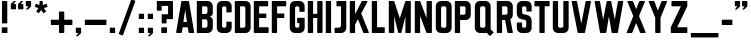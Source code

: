 SplineFontDB: 3.2
FontName: Punk-Font-01
FullName: Punk Font 01
FamilyName: Punk Font 01
Weight: Regular
Copyright: Copyright (c) 2019, Marco
UComments: "2019-4-6: Created with FontForge (http://fontforge.org)"
Version: 001.000
ItalicAngle: 0
UnderlinePosition: -100
UnderlineWidth: 50
Ascent: 800
Descent: 200
InvalidEm: 0
LayerCount: 2
Layer: 0 0 "Sfondo" 1
Layer: 1 0 "Fore" 0
XUID: [1021 943 -2105619685 18527]
StyleMap: 0x0000
FSType: 0
OS2Version: 0
OS2_WeightWidthSlopeOnly: 0
OS2_UseTypoMetrics: 1
CreationTime: 1554578946
ModificationTime: 1700399959
OS2TypoAscent: 0
OS2TypoAOffset: 1
OS2TypoDescent: 0
OS2TypoDOffset: 1
OS2TypoLinegap: 90
OS2WinAscent: 0
OS2WinAOffset: 1
OS2WinDescent: 0
OS2WinDOffset: 1
HheadAscent: 0
HheadAOffset: 1
HheadDescent: 0
HheadDOffset: 1
OS2Vendor: 'PfEd'
Lookup: 3 0 0 "'aalt' Accedi a tutte le alternative in Latino lookup 0" { "'aalt' Accedi a tutte le alternative in Latino lookup 0-1"  } ['aalt' ('latn' <'dflt' > ) ]
Lookup: 258 0 0 "'kern' Crenatura orizzontale in Latino lookup 0" { "'kern' Crenatura orizzontale in Latino lookup 0-1" [150,15,2] } ['kern' ('DFLT' <'dflt' > 'latn' <'dflt' > ) ]
MarkAttachClasses: 1
DEI: 91125
LangName: 1033
Encoding: ISO8859-1
UnicodeInterp: none
NameList: AGL For New Fonts
DisplaySize: -48
AntiAlias: 1
FitToEm: 0
WinInfo: 51 17 13
BeginPrivate: 0
EndPrivate
TeXData: 1 0 0 1048576 524288 349525 0 1048576 349525 783286 444596 497025 792723 393216 433062 380633 303038 157286 324010 404750 52429 2506097 1059062 262144
BeginChars: 268 53

StartChar: A
Encoding: 65 65 0
Width: 508
VWidth: 0
Flags: W
HStem: 0 21G<36.6846 162.433 350.99 471.414> 135.47 132.721<210.205 297.905> 780 20G<167.558 340.666>
LayerCount: 2
Fore
SplineSet
479.995117188 13.7998046875 m 2
 480.063476562 13.3251953125 480.120117188 12.5498046875 480.120117188 12.0703125 c 0
 480.120117188 5.4326171875 474.732421875 0.025390625 468.094726562 0 c 2
 353.825195312 0 l 2
 348.154296875 0.0244140625 342.83203125 4.5888671875 341.9453125 10.1904296875 c 2
 317.745117188 135.469726562 l 1
 190.485351562 135.469726562 l 1
 171.485351562 10.1904296875 l 2
 170.59765625 4.5849609375 165.270507812 0.01953125 159.594726562 0 c 2
 39.9951171875 0 l 2
 33.3740234375 0.041015625 28 5.4482421875 28 12.0693359375 c 0
 28 12.5498046875 28.056640625 13.3251953125 28.125 13.7998046875 c 2
 158.504882812 789.809570312 l 2
 159.392578125 795.415039062 164.719726562 799.98046875 170.395507812 800 c 2
 337.825195312 800 l 2
 343.505859375 799.98046875 348.836914062 795.411132812 349.725585938 789.799804688 c 2
 479.995117188 13.7998046875 l 2
210.205078125 268.190429688 m 1
 297.905273438 268.190429688 l 1
 254.0546875 579.6796875 l 1
 210.205078125 268.190429688 l 1
EndSplineSet
Validated: 1
AlternateSubs2: "'aalt' Accedi a tutte le alternative in Latino lookup 0-1" A_bis
EndChar

StartChar: B
Encoding: 66 66 1
Width: 489
VWidth: 0
Flags: W
HStem: 0 132.68<177.69 305.524> 333.685 132.7<177.69 305.391> 667.32 132.68<177.68 305.534>
VStem: 45 132.69<132.68 333.68 466.39 667.32> 311.95 132.68<139.105 327.19 472.825 660.914>
LayerCount: 2
Back
SplineSet
444.629882812 488.469726562 m 2
 444.61328125 439.662109375 404.98828125 400.049804688 356.1796875 400.049804688 c 0
 356.161132812 400.049804688 356.12890625 400.049804688 356.110351562 400.049804688 c 1
 404.961914062 400.0390625 444.619140625 360.381835938 444.629882812 311.530273438 c 2
 444.629882812 126.950195312 l 2
 444.602539062 56.8740234375 387.706054688 0 317.629882812 0 c 0
 317.616210938 0 317.59375 0 317.580078125 0 c 2
 57 0 l 2
 57 0 l 0
 50.3759765625 0 45 5.3759765625 45 12 c 0
 45 12.02734375 45 12.072265625 45 12.099609375 c 2
 45 788 l 2
 45 794.624023438 50.3759765625 800 57 800 c 2
 317.580078125 800 l 2
 317.59375 800 317.616210938 800 317.629882812 800 c 0
 387.706054688 800 444.602539062 743.125976562 444.629882812 673.049804688 c 2
 444.629882812 488.469726562 l 2
177.6796875 667.3203125 m 1
 177.6796875 466.389648438 l 1
 267.6796875 466.389648438 l 2
 267.815429688 466.387695312 268.03515625 466.384765625 268.169921875 466.384765625 c 0
 268.797851562 466.384765625 269.814453125 466.431640625 270.440429688 466.490234375 c 0
 293.3359375 467.92578125 311.927734375 487.708984375 311.940429688 510.650390625 c 2
 311.940429688 623.049804688 l 2
 311.940429688 623.061523438 311.940429688 623.079101562 311.940429688 623.08984375 c 0
 311.940429688 647.504882812 292.125 667.3203125 267.709960938 667.3203125 c 0
 267.702148438 667.3203125 267.688476562 667.3203125 267.6796875 667.3203125 c 2
 177.6796875 667.3203125 l 1
311.950195312 176.940429688 m 2
 311.950195312 289.419921875 l 2
 311.950195312 289.431640625 311.950195312 289.451171875 311.950195312 289.462890625 c 0
 311.950195312 312.413085938 293.358398438 332.177734375 270.450195312 333.580078125 c 0
 269.825195312 333.637695312 268.807617188 333.684570312 268.180664062 333.684570312 c 0
 268.044921875 333.684570312 267.825195312 333.682617188 267.690429688 333.6796875 c 2
 177.690429688 333.6796875 l 1
 177.690429688 132.6796875 l 1
 267.690429688 132.6796875 l 2
 292.099609375 132.702148438 311.927734375 152.530273438 311.950195312 176.940429688 c 2
EndSplineSet
Fore
SplineSet
444.629882812 488.469726562 m 2
 444.61328125 439.662109375 404.98828125 400.049804688 356.1796875 400.049804688 c 0
 356.161132812 400.049804688 356.12890625 400.049804688 356.110351562 400.049804688 c 1
 404.961914062 400.0390625 444.619140625 360.381835938 444.629882812 311.530273438 c 2
 444.629882812 126.950195312 l 2
 444.602539062 56.8740234375 387.706054688 0 317.629882812 0 c 0
 317.616210938 0 317.59375 0 317.580078125 0 c 2
 57 0 l 2
 50.3759765625 0 45 5.3759765625 45 12 c 0
 45 12.02734375 45 12.072265625 45 12.099609375 c 2
 45 788 l 2
 45 794.624023438 50.3759765625 800 57 800 c 2
 317.580078125 800 l 2
 317.59375 800 317.616210938 800 317.629882812 800 c 0
 387.706054688 800 444.602539062 743.125976562 444.629882812 673.049804688 c 2
 444.629882812 488.469726562 l 2
177.6796875 667.3203125 m 1
 177.6796875 466.389648438 l 1
 267.6796875 466.389648438 l 2
 267.815429688 466.387695312 268.03515625 466.384765625 268.169921875 466.384765625 c 0
 268.797851562 466.384765625 269.814453125 466.431640625 270.440429688 466.490234375 c 0
 293.3359375 467.92578125 311.927734375 487.708984375 311.940429688 510.650390625 c 2
 311.940429688 623.049804688 l 2
 311.940429688 623.061523438 311.940429688 623.079101562 311.940429688 623.08984375 c 0
 311.940429688 647.504882812 292.125 667.3203125 267.709960938 667.3203125 c 0
 267.702148438 667.3203125 267.688476562 667.3203125 267.6796875 667.3203125 c 2
 177.6796875 667.3203125 l 1
311.950195312 176.940429688 m 2
 311.950195312 289.419921875 l 2
 311.950195312 289.431640625 311.950195312 289.451171875 311.950195312 289.462890625 c 0
 311.950195312 312.413085938 293.358398438 332.177734375 270.450195312 333.580078125 c 0
 269.825195312 333.637695312 268.807617188 333.684570312 268.180664062 333.684570312 c 0
 268.044921875 333.684570312 267.825195312 333.682617188 267.690429688 333.6796875 c 2
 177.690429688 333.6796875 l 1
 177.690429688 132.6796875 l 1
 267.690429688 132.6796875 l 2
 292.099609375 132.702148438 311.927734375 152.530273438 311.950195312 176.940429688 c 2
EndSplineSet
Validated: 1
EndChar

StartChar: C
Encoding: 67 67 2
Width: 462
VWidth: 0
Flags: W
HStem: 0.0595703 132.721<184.065 278.025> 667.34 132.66<184.065 278.055>
VStem: 45 132.66<139.185 660.935> 284.43 132.63<139.185 284.71 515.4 660.935>
LayerCount: 2
Fore
SplineSet
417.08984375 673 m 0
 417.08984375 527.400390625 l 2
 417.08984375 520.776367188 411.713867188 515.400390625 405.08984375 515.400390625 c 2
 296.459960938 515.400390625 l 2
 289.8359375 515.400390625 284.459960938 520.776367188 284.459960938 527.400390625 c 2
 284.459960938 623.120117188 l 2
 284.459960938 647.529296875 264.649414062 667.33984375 240.240234375 667.33984375 c 2
 221.879882812 667.33984375 l 2
 197.470703125 667.33984375 177.66015625 647.529296875 177.66015625 623.120117188 c 2
 177.66015625 177 l 2
 177.66015625 152.590820312 197.470703125 132.780273438 221.879882812 132.780273438 c 2
 240.200195312 132.780273438 l 2
 240.203125 132.780273438 240.20703125 132.780273438 240.209960938 132.780273438 c 0
 264.619140625 132.780273438 284.4296875 152.590820312 284.4296875 177 c 0
 284.4296875 272.709960938 l 2
 284.4296875 279.333984375 289.805664062 284.709960938 296.4296875 284.709960938 c 2
 405.059570312 284.709960938 l 2
 411.68359375 284.709960938 417.059570312 279.333984375 417.059570312 272.709960938 c 2
 417.059570312 127.059570312 l 2
 417.059570312 56.9560546875 360.1640625 0.0595703125 290.059570312 0.0595703125 c 2
 177.66015625 0.0595703125 l 1
 177.66015625 -0.0400390625 l 1
 172 -0.0400390625 l 2
 101.895507812 -0.0400390625 45 56.8564453125 45 126.959960938 c 0
 45 126.970703125 45 126.989257812 45 127 c 2
 45 673 l 2
 45 743.103515625 101.896484375 800 172 800 c 2
 290.139648438 800 l 2
 360.216796875 799.97265625 417.08984375 743.076171875 417.08984375 673 c 0
EndSplineSet
Validated: 1
EndChar

StartChar: D
Encoding: 68 68 3
Width: 486
VWidth: 0
Flags: W
HStem: 0 132.66<177.61 302.425> 667.34 132.66<177.61 302.425>
VStem: 45 132.61<132.66 667.34> 308.83 132.71<139.065 660.935>
LayerCount: 2
Fore
SplineSet
45 788 m 2
 45 794.624023438 50.3759765625 800 57 800 c 2
 314.540039062 800 l 2
 384.643554688 800 441.540039062 743.103515625 441.540039062 673 c 2
 441.540039062 127 l 2
 441.540039062 56.896484375 384.643554688 0 314.540039062 0 c 2
 57 0 l 2
 50.3759765625 0 45 5.3759765625 45 12 c 2
 45 788 l 2
264.610351562 132.66015625 m 2
 289.01953125 132.66015625 308.830078125 152.470703125 308.830078125 176.879882812 c 2
 308.830078125 623.120117188 l 2
 308.830078125 647.529296875 289.01953125 667.33984375 264.610351562 667.33984375 c 0
 177.610351562 667.33984375 l 1
 177.610351562 132.66015625 l 1
 264.610351562 132.66015625 l 2
EndSplineSet
Validated: 1
EndChar

StartChar: E
Encoding: 69 69 4
Width: 460
VWidth: 0
Flags: W
HStem: 0 144.26<177.5 415.87> 373.96 111.26<177.5 358.5> 667 133<177.5 405.3>
VStem: 45 132.5<144.26 373.96 485.22 667>
LayerCount: 2
Fore
SplineSet
177.5 667 m 1
 177.5 485.219726562 l 1
 346.5 485.219726562 l 2
 353.124023438 485.219726562 358.5 479.84375 358.5 473.219726562 c 2
 358.5 385.959960938 l 2
 358.5 379.3359375 353.124023438 373.959960938 346.5 373.959960938 c 2
 177.5 373.959960938 l 1
 177.5 144.259765625 l 1
 403.870117188 144.259765625 l 2
 410.494140625 144.259765625 415.870117188 138.883789062 415.870117188 132.259765625 c 2
 415.870117188 12 l 2
 415.870117188 5.3759765625 410.494140625 0 403.870117188 0 c 0
 403.853515625 0 403.826171875 0 403.809570312 0 c 2
 57 1.08984375 l 2
 50.3759765625 1.08984375 45 6.4658203125 45 13.08984375 c 2
 45 788 l 2
 45 794.624023438 50.3759765625 800 57 800 c 0
 57.013671875 800 57.0361328125 800 57.0498046875 800 c 2
 393.299804688 799 l 2
 399.923828125 799 405.299804688 793.624023438 405.299804688 787 c 2
 405.299804688 679 l 2
 405.299804688 672.375976562 399.923828125 667 393.299804688 667 c 2
 177.5 667 l 1
EndSplineSet
Validated: 1
EndChar

StartChar: F
Encoding: 70 70 5
Width: 450
VWidth: 0
Flags: W
HStem: -0.000976562 21G<165.512 168.842> 372.54 113.94<177.52 358.52> 667 133<177.52 405.32>
VStem: 45 132.53<0.94252 372.54 486.48 667>
LayerCount: 2
Fore
SplineSet
177.51953125 372.540039062 m 1
 177.530273438 12 l 2
 177.530273438 11.9990234375 l 0
 177.530273438 5.375 172.154296875 -0.0009765625 165.530273438 -0.0009765625 c 0
 165.494140625 -0.0009765625 165.435546875 0 165.400390625 0 c 2
 57 1 l 2
 50.3759765625 1 45 6.3759765625 45 13 c 2
 45 788 l 2
 45 794.624023438 50.3759765625 800 57 800 c 0
 57.0166015625 800 57.04296875 800 57.0595703125 800 c 2
 393.3203125 799 l 2
 399.944335938 799 405.3203125 793.624023438 405.3203125 787 c 2
 405.3203125 679 l 2
 405.3203125 672.375976562 399.944335938 667 393.3203125 667 c 2
 177.51953125 667 l 1
 177.51953125 486.48046875 l 1
 346.51953125 486.48046875 l 2
 353.143554688 486.48046875 358.51953125 481.103515625 358.51953125 474.48046875 c 2
 358.51953125 384.540039062 l 2
 358.51953125 377.916015625 353.143554688 372.540039062 346.51953125 372.540039062 c 2
 177.51953125 372.540039062 l 1
EndSplineSet
Validated: 1
EndChar

StartChar: G
Encoding: 71 71 6
Width: 462
VWidth: 0
Flags: W
HStem: 0 132.63<184.023 277.977> 667.37 132.63<184.038 277.967>
VStem: 45 132.63<139.023 660.962> 227.84 189.16<247.64 380.23> 284.37 132.63<139.023 247.64 530 660.977>
LayerCount: 2
Fore
SplineSet
284.360351562 542 m 2xe8
 284.360351562 623.23046875 l 2
 284.360351562 647.595703125 264.584960938 667.370117188 240.219726562 667.370117188 c 2
 221.870117188 667.370117188 l 2
 197.44921875 667.370117188 177.629882812 647.55078125 177.629882812 623.129882812 c 2
 177.629882812 176.76953125 l 2
 177.629882812 152.404296875 197.404296875 132.629882812 221.76953125 132.629882812 c 2
 240.23046875 132.629882812 l 2
 264.595703125 132.629882812 284.370117188 152.404296875 284.370117188 176.76953125 c 2
 284.370117188 247.639648438 l 1xe8
 239.83984375 247.639648438 l 2
 233.215820312 247.639648438 227.83984375 253.015625 227.83984375 259.639648438 c 2
 227.83984375 368.23046875 l 2
 227.83984375 374.853515625 233.215820312 380.23046875 239.83984375 380.23046875 c 2
 405 380.23046875 l 2
 411.624023438 380.23046875 417 374.853515625 417 368.23046875 c 2xf0
 417 126.900390625 l 2
 417 56.8515625 360.1484375 0 290.099609375 0 c 0
 290.09765625 0 290.092773438 0 290.08984375 0 c 2
 172 0 l 2
 101.896484375 0 45 56.896484375 45 127 c 2
 45 673 l 2
 45 743.103515625 101.896484375 800 172 800 c 2
 290.08984375 800 l 2
 290.092773438 800 290.09765625 800 290.099609375 800 c 0
 360.1484375 800 417 743.1484375 417 673.099609375 c 2
 417 542 l 2
 417 535.375976562 411.624023438 530 405 530 c 2
 296.360351562 530 l 2
 289.736328125 530 284.360351562 535.375976562 284.360351562 542 c 2xe8
EndSplineSet
Validated: 1
EndChar

StartChar: H
Encoding: 72 72 7
Width: 458
VWidth: 0
Flags: W
HStem: 0 21G<53.688 168.992 289.688 404.942> 381.48 103.81<177.68 281> 780 20G<53.688 168.952 289.688 404.942>
VStem: 45 132.68<0 381.48 485.29 800> 281 132.63<0 381.48 485.29 800>
LayerCount: 2
Fore
SplineSet
413.629882812 788 m 0
 413.629882812 12 l 2
 413.629882812 5.3759765625 408.25390625 0 401.629882812 0 c 2
 293 0 l 2
 286.375976562 0 281 5.3759765625 281 12 c 2
 281 381.48046875 l 1
 177.6796875 381.48046875 l 1
 177.6796875 12 l 2
 177.6796875 5.3759765625 172.303710938 0 165.6796875 0 c 2
 57 0 l 2
 50.3759765625 0 45 5.3759765625 45 12 c 2
 45 788 l 2
 45 794.624023438 50.3759765625 800 57 800 c 2
 165.639648438 800 l 2
 172.263671875 800 177.639648438 794.624023438 177.639648438 788 c 2
 177.639648438 485.290039062 l 1
 281 485.290039062 l 1
 281 788 l 2
 281 794.624023438 286.375976562 800 293 800 c 2
 401.599609375 800 l 2
 401.608398438 800 401.622070312 800 401.629882812 800 c 0
 408.25390625 800 413.629882812 794.624023438 413.629882812 788 c 0
EndSplineSet
Validated: 1
EndChar

StartChar: I
Encoding: 73 73 8
Width: 222
VWidth: 0
Flags: W
HStem: 0 21G<51.0151 171.655> 780 20G<51.0151 171.655>
VStem: 45 132.67<0 800>
LayerCount: 2
Fore
SplineSet
45 787.969726562 m 2
 45 800 45 800 57.0302734375 800 c 2
 165.639648438 800 l 2
 177.669921875 800 177.669921875 800 177.669921875 787.969726562 c 2
 177.669921875 12.0302734375 l 2
 177.669921875 0 177.669921875 0 165.639648438 0 c 2
 57.0302734375 0 l 2
 45 0 45 0 45 12.0302734375 c 2
 45 787.969726562 l 2
EndSplineSet
Validated: 1
EndChar

StartChar: J
Encoding: 74 74 9
Width: 382
VWidth: 0
Flags: W
HStem: 0 132.63<40 186.425> 667.34 132.66<86.2002 200.17>
VStem: 200.17 132.64<146.375 667.34>
LayerCount: 2
Fore
SplineSet
332.809570312 788 m 0
 332.809570312 127 l 2
 332.809570312 56.896484375 275.9140625 0 205.809570312 0 c 2
 52 0 l 2
 45.3759765625 0 40 5.3759765625 40 12 c 2
 40 120.629882812 l 2
 40 127.25390625 45.3759765625 132.629882812 52 132.629882812 c 2
 140 132.629882812 l 2
 173.213867188 132.629882812 200.169921875 159.5859375 200.169921875 192.799804688 c 2
 200.169921875 667.33984375 l 1
 98.2001953125 667.33984375 l 2
 91.576171875 667.33984375 86.2001953125 672.715820312 86.2001953125 679.33984375 c 2
 86.2001953125 788 l 2
 86.2001953125 794.624023438 91.576171875 800 98.2001953125 800 c 2
 320.780273438 800 l 2
 320.788085938 800 320.801757812 800 320.809570312 800 c 0
 327.43359375 800 332.809570312 794.624023438 332.809570312 788 c 0
EndSplineSet
Validated: 1
EndChar

StartChar: K
Encoding: 75 75 10
Width: 558
VWidth: 0
Flags: W
HStem: 0 21G<53.688 168.972 391.584 514.333> 780 20G<53.688 168.942 352.22 480.533>
VStem: 45 132.63<0 211.62 472.2 800>
LayerCount: 2
Fore
SplineSet
511 0 m 2
 393.870117188 0 l 2
 393.86328125 0 393.852539062 0 393.845703125 0 c 0
 389.323242188 0 384.31640625 3.41796875 382.669921875 7.6298828125 c 2
 249.509765625 346.190429688 l 1
 177.66015625 211.620117188 l 1
 177.66015625 12 l 2
 177.66015625 5.3759765625 172.284179688 0 165.66015625 0 c 2
 57 0 l 2
 50.3759765625 0 45 5.3759765625 45 12 c 2
 45 788 l 2
 45 794.624023438 50.3759765625 800 57 800 c 2
 165.629882812 800 l 2
 172.25390625 800 177.629882812 794.624023438 177.629882812 788 c 2
 177.629882812 472.200195312 l 1
 343.5703125 793.490234375 l 2
 345.418945312 797.083984375 350.19921875 800 354.240234375 800 c 0
 354.249023438 800 354.26171875 800 354.26953125 800 c 2
 477.16015625 800 l 2
 477.176757812 800 477.204101562 800 477.220703125 800 c 0
 483.844726562 800 489.220703125 794.624023438 489.220703125 788 c 0
 489.220703125 786.326171875 488.575195312 783.772460938 487.780273438 782.299804688 c 2
 330.780273438 488.080078125 l 1
 522.120117188 16.5595703125 l 2
 522.6171875 15.3505859375 523.020507812 13.3076171875 523.020507812 12 c 0
 523.020507812 5.3759765625 517.64453125 0 511.020507812 0 c 0
 511.014648438 0 511.005859375 0 511 0 c 2
EndSplineSet
Validated: 1
EndChar

StartChar: L
Encoding: 76 76 11
Width: 414
VWidth: 0
Flags: W
HStem: 0 144.2<177.49 369.13> 780 20G<53.688 168.802>
VStem: 45 132.49<144.2 800>
LayerCount: 2
Fore
SplineSet
45 788 m 2
 45 794.624023438 50.3759765625 800 57 800 c 2
 165.490234375 800 l 2
 172.114257812 800 177.490234375 794.624023438 177.490234375 788 c 2
 177.490234375 144.200195312 l 1
 357.129882812 144.200195312 l 2
 363.75390625 144.200195312 369.129882812 138.82421875 369.129882812 132.200195312 c 2
 369.129882812 12 l 2
 369.129882812 5.3759765625 363.75390625 0 357.129882812 0 c 0
 357.11328125 0 357.086914062 0 357.0703125 0 c 2
 57 1.08984375 l 2
 50.3759765625 1.08984375 45 6.4658203125 45 13.08984375 c 2
 45 788 l 2
EndSplineSet
Validated: 1
EndChar

StartChar: M
Encoding: 77 77 12
Width: 640
VWidth: 0
Flags: W
HStem: 0 21G<53.688 171.982 290.207 349.873 468.688 586.912> 780 20G<53.688 171.312 468.748 586.912>
VStem: 45 135.67<0 415.39 768.012 800> 460 135.6<0 418.36>
LayerCount: 2
Fore
SplineSet
595.599609375 788 m 0
 595.599609375 12 l 2
 595.599609375 5.3759765625 590.223632812 0 583.599609375 0 c 2
 472 0 l 2
 465.375976562 0 460 5.3759765625 460 12 c 2
 460 418.360351562 l 1
 361.1796875 12.240234375 l 2
 359.915039062 5.4833984375 353.309570312 0 346.436523438 0 c 0
 346.42578125 0 346.41015625 0 346.400390625 0 c 2
 293.6796875 0 l 2
 293.669921875 0 293.654296875 0 293.643554688 0 c 0
 286.770507812 0 280.165039062 5.4833984375 278.900390625 12.240234375 c 2
 180.669921875 415.389648438 l 1
 180.669921875 12 l 2
 180.669921875 5.3759765625 175.293945312 0 168.669921875 0 c 2
 57 0 l 2
 50.3759765625 0 45 5.3759765625 45 12 c 2
 45 788 l 2
 45 794.624023438 50.3759765625 800 57 800 c 2
 168.169921875 800 l 2
 168.177734375 800 168.190429688 800 168.198242188 800 c 0
 174.426757812 800 180.8828125 795.143554688 182.610351562 789.16015625 c 2
 320.08984375 367.950195312 l 1
 457.450195312 789.150390625 l 2
 459.173828125 795.139648438 465.631835938 800 471.864257812 800 c 0
 471.874023438 800 471.890625 800 471.900390625 800 c 2
 583.559570312 800 l 2
 583.571289062 800 583.588867188 800 583.599609375 800 c 0
 590.223632812 800 595.599609375 794.624023438 595.599609375 788 c 0
EndSplineSet
Validated: 1
AlternateSubs2: "'aalt' Accedi a tutte le alternative in Latino lookup 0-1" M_bis M_tris
EndChar

StartChar: N
Encoding: 78 78 13
Width: 517
VWidth: 0
Flags: W
HStem: 0 21G<53.688 168.972 347.111 463.822> 780 20G<53.688 170.179 348.528 463.822>
VStem: 45 132.66<0 426.37 790.3 800> 339.84 132.67<0 9.7002 373 800>
LayerCount: 2
Fore
SplineSet
472.509765625 788 m 0
 472.509765625 12 l 2
 472.509765625 5.3759765625 467.133789062 0 460.509765625 0 c 2
 350 0 l 2
 349.9921875 0 349.98046875 0 349.97265625 0 c 0
 344.249023438 0 337.961914062 4.345703125 335.940429688 9.7001953125 c 2
 177.66015625 426.370117188 l 1
 177.66015625 12 l 2
 177.66015625 5.3759765625 172.284179688 0 165.66015625 0 c 2
 57 0 l 2
 50.3759765625 0 45 5.3759765625 45 12 c 2
 45 788 l 2
 45 794.624023438 50.3759765625 800 57 800 c 2
 167.290039062 800 l 2
 167.297851562 800 167.309570312 800 167.317382812 800 c 0
 173.041015625 800 179.328125 795.654296875 181.349609375 790.299804688 c 2
 339.83984375 373 l 1
 339.83984375 788 l 2
 339.83984375 794.624023438 345.215820312 800 351.83984375 800 c 2
 460.469726562 800 l 2
 460.481445312 800 460.499023438 800 460.509765625 800 c 0
 467.133789062 800 472.509765625 794.624023438 472.509765625 788 c 0
EndSplineSet
Validated: 1
EndChar

StartChar: O
Encoding: 79 79 14
Width: 486
VWidth: 0
Flags: W
HStem: 0 132.68<184.086 302.464> 667.32 132.68<184.086 302.464>
VStem: 45 132.68<139.086 660.914> 308.87 132.71<139.086 660.914>
LayerCount: 2
Fore
SplineSet
45 673 m 2
 45 743.103515625 101.896484375 800 172 800 c 2
 314.580078125 800 l 2
 384.68359375 800 441.580078125 743.103515625 441.580078125 673 c 2
 441.580078125 127 l 2
 441.580078125 56.896484375 384.68359375 0 314.580078125 0 c 2
 172 0 l 2
 101.896484375 0 45 56.896484375 45 127 c 2
 45 673 l 2
264.639648438 132.6796875 m 2
 289.0546875 132.6796875 308.870117188 152.495117188 308.870117188 176.91015625 c 2
 308.870117188 623.08984375 l 2
 308.870117188 647.504882812 289.0546875 667.3203125 264.639648438 667.3203125 c 2
 221.91015625 667.3203125 l 2
 197.495117188 667.3203125 177.6796875 647.504882812 177.6796875 623.08984375 c 2
 177.6796875 176.91015625 l 2
 177.6796875 152.495117188 197.495117188 132.6796875 221.91015625 132.6796875 c 2
 264.639648438 132.6796875 l 2
EndSplineSet
Validated: 1
EndChar

StartChar: P
Encoding: 80 80 15
Width: 490
VWidth: 0
Flags: W
HStem: 0 21G<53.688 168.972> 321.66 132.689<177.7 306.214> 667.35 132.65<177.7 306.214>
VStem: 45 132.66<0 321.66 454.35 667.35> 312.62 132.71<460.756 660.944>
LayerCount: 2
Fore
SplineSet
45 788 m 2
 45 794.624023438 50.3759765625 800 57 800 c 2
 318.330078125 800 l 2
 388.43359375 800 445.330078125 743.103515625 445.330078125 673 c 2
 445.330078125 448.66015625 l 2
 445.330078125 378.555664062 388.43359375 321.66015625 318.330078125 321.66015625 c 2
 177.66015625 321.66015625 l 1
 177.66015625 12 l 2
 177.66015625 5.3759765625 172.284179688 0 165.66015625 0 c 2
 57 0 l 2
 50.3759765625 0 45 5.3759765625 45 12 c 2
 45 788 l 2
268.389648438 454.349609375 m 2
 292.8046875 454.349609375 312.620117188 474.165039062 312.620117188 498.580078125 c 0
 312.620117188 498.583007812 312.620117188 498.586914062 312.620117188 498.58984375 c 2
 312.620117188 623.120117188 l 2
 312.620117188 647.53515625 292.8046875 667.349609375 268.389648438 667.349609375 c 2
 177.700195312 667.349609375 l 1
 177.700195312 454.349609375 l 1
 268.389648438 454.349609375 l 2
EndSplineSet
Validated: 1
EndChar

StartChar: Q
Encoding: 81 81 16
Width: 554
VWidth: 0
Flags: W
HStem: 0 132.68<184.105 302.444> 667.32 132.68<184.107 302.448>
VStem: 45 132.68<139.105 660.924> 308.87 132.63<139.105 660.924>
LayerCount: 2
Fore
SplineSet
511 24.41015625 m 2
 512.942382812 22.4697265625 514.51953125 18.666015625 514.51953125 15.919921875 c 0
 514.51953125 13.173828125 512.942382812 9.3701171875 511 7.4296875 c 2
 434.129882812 -69.419921875 l 2
 432.188476562 -71.3681640625 428.380859375 -72.94921875 425.629882812 -72.94921875 c 0
 422.879882812 -72.94921875 419.071289062 -71.3681640625 417.129882812 -69.419921875 c 2
 344.209960938 3.5 l 1
 336.24609375 1.5673828125 323.131835938 0 314.936523438 0 c 0
 314.84375 0 314.693359375 0 314.599609375 0 c 2
 171.950195312 0 l 2
 101.874023438 0.02734375 45 56.923828125 45 127 c 0
 45 127.013671875 45 127.036132812 45 127.049804688 c 2
 45 673.049804688 l 2
 45.02734375 743.098632812 101.901367188 799.97265625 171.950195312 800 c 2
 314.599609375 800 l 2
 384.62109375 799.9453125 441.47265625 743.071289062 441.5 673.049804688 c 2
 441.5 127.049804688 l 2
 441.5 126.963867188 441.5 126.82421875 441.5 126.737304688 c 0
 441.5 118.505859375 439.932617188 105.331054688 438 97.330078125 c 1
 511 24.41015625 l 2
177.6796875 176.940429688 m 2
 177.702148438 152.530273438 197.530273438 132.702148438 221.940429688 132.6796875 c 2
 264.610351562 132.6796875 l 2
 289.01953125 132.702148438 308.84765625 152.530273438 308.870117188 176.940429688 c 2
 308.870117188 623.16015625 l 2
 308.842773438 647.536132812 289.036132812 667.3203125 264.66015625 667.3203125 c 0
 264.646484375 667.3203125 264.624023438 667.3203125 264.610351562 667.3203125 c 2
 221.940429688 667.3203125 l 2
 221.928710938 667.3203125 221.911132812 667.3203125 221.900390625 667.3203125 c 0
 197.5234375 667.3203125 177.712890625 647.536132812 177.6796875 623.16015625 c 2
 177.6796875 176.940429688 l 2
EndSplineSet
Validated: 1
AlternateSubs2: "'aalt' Accedi a tutte le alternative in Latino lookup 0-1" Q_bis Q_tris Q_quater
EndChar

StartChar: R
Encoding: 82 82 17
Width: 491
VWidth: 0
Flags: W
HStem: 0 21G<53.688 168.972 322.292 438.203> 321.66 132.67<177.7 251.66> 667.3 132.7<177.7 306.21>
VStem: 45 132.66<0 321.66 454.33 667.3> 312.62 132.7<0 46.6729 460.742 660.884>
LayerCount: 2
Fore
SplineSet
383.3203125 339.599609375 m 1
 446.66015625 14.33984375 l 2
 446.787109375 13.7001953125 446.890625 12.65234375 446.890625 12 c 0
 446.890625 5.3759765625 441.514648438 0 434.890625 0 c 0
 434.87890625 0 434.861328125 0 434.849609375 0 c 2
 325.379882812 0 l 2
 319.203125 0.00390625 313.249023438 4.9326171875 312.08984375 11 c 2
 251.66015625 321.66015625 l 1
 177.66015625 321.66015625 l 1
 177.66015625 12 l 2
 177.66015625 5.3759765625 172.284179688 0 165.66015625 0 c 2
 57 0 l 2
 50.3759765625 0 45 5.3759765625 45 12 c 2
 45 788 l 2
 45 794.624023438 50.3759765625 800 57 800 c 2
 318.3203125 800 l 2
 388.423828125 800 445.3203125 743.103515625 445.3203125 673 c 2
 445.3203125 448.599609375 l 2
 445.3203125 448.586914062 445.3203125 448.565429688 445.3203125 448.551757812 c 0
 445.3203125 408.743164062 417.543945312 359.932617188 383.3203125 339.599609375 c 1
312.620117188 498.599609375 m 2
 312.620117188 623 l 2
 312.620117188 623.0078125 312.620117188 623.021484375 312.620117188 623.030273438 c 0
 312.620117188 647.461914062 292.791992188 667.294921875 268.360351562 667.299804688 c 2
 177.700195312 667.299804688 l 1
 177.700195312 454.330078125 l 1
 268.349609375 454.330078125 l 2
 292.787109375 454.330078125 312.620117188 474.163085938 312.620117188 498.599609375 c 2
EndSplineSet
Validated: 1
EndChar

StartChar: S
Encoding: 83 83 18
Width: 462
VWidth: 0
Flags: W
HStem: 0 132.66<181.4 278.44> 667.34 132.66<181.43 280.69>
VStem: 45 132.66<136.43 263.38 482.848 663.57> 282.21 134.88<136.43 316.477 536.62 664.688>
LayerCount: 2
Fore
SplineSet
417.08984375 284.639648438 m 2
 417.08984375 127 l 2
 417.08984375 56.896484375 360.194335938 0 290.08984375 0 c 2
 172 0 l 2
 101.896484375 0 45 56.896484375 45 127 c 2
 45 251.379882812 l 2
 45 258.00390625 50.3759765625 263.379882812 57 263.379882812 c 2
 165.629882812 263.379882812 l 2
 172.25390625 263.379882812 177.629882812 258.00390625 177.629882812 251.379882812 c 2
 177.629882812 170.870117188 l 2
 177.629882812 149.778320312 194.748046875 132.66015625 215.83984375 132.66015625 c 2
 244 132.66015625 l 1
 265.091796875 132.66015625 282.209960938 149.778320312 282.209960938 170.870117188 c 2
 282.209960938 284.639648438 l 2
 282.200195312 386.870117188 45 267.370117188 45 515.360351562 c 2
 45 673 l 2
 45 743.103515625 101.896484375 800 172 800 c 2
 290.139648438 800 l 2
 360.244140625 800 417.139648438 743.103515625 417.139648438 673 c 2
 417.139648438 548.620117188 l 2
 417.139648438 541.99609375 411.763671875 536.620117188 405.139648438 536.620117188 c 2
 296.459960938 536.620117188 l 2
 289.8359375 536.620117188 284.459960938 541.99609375 284.459960938 548.620117188 c 2
 284.459960938 629.129882812 l 2
 284.459960938 650.221679688 267.341796875 667.33984375 246.25 667.33984375 c 2
 215.870117188 667.33984375 l 1
 194.778320312 667.33984375 177.66015625 650.221679688 177.66015625 629.129882812 c 2
 177.66015625 515.360351562 l 2
 177.66015625 412.0703125 417.08984375 527.400390625 417.08984375 284.639648438 c 2
EndSplineSet
Validated: 1
AlternateSubs2: "'aalt' Accedi a tutte le alternative in Latino lookup 0-1" S_bis S_tris S_quater
EndChar

StartChar: T
Encoding: 84 84 19
Width: 451
VWidth: 0
Flags: W
HStem: 0 21G<168.348 283.542> 666.88 132.59<35 159.66 292.23 416.76>
VStem: 159.66 132.57<0 666.88>
LayerCount: 2
Fore
SplineSet
416.759765625 787 m 0
 416.759765625 679 l 2
 416.759765625 672.326171875 411.34375 666.91015625 404.669921875 666.91015625 c 2
 292.23046875 666.91015625 l 1
 292.23046875 12 l 2
 292.23046875 5.3759765625 286.853515625 0 280.23046875 0 c 2
 171.66015625 0 l 2
 165.036132812 0 159.66015625 5.3759765625 159.66015625 12 c 2
 159.66015625 666.879882812 l 1
 47.08984375 666.879882812 l 2
 40.416015625 666.879882812 35 672.295898438 35 678.969726562 c 0
 35 678.978515625 35 678.9921875 35 679 c 2
 35 788 l 2
 35 794.624023438 40.3759765625 800 47 800 c 0
 47.0244140625 800 47.0654296875 800 47.08984375 800 c 2
 244.599609375 799.469726562 l 1
 292.23046875 799.360351562 l 1
 404.76953125 799 l 2
 411.388671875 798.994140625 416.759765625 793.618164062 416.759765625 787 c 0
EndSplineSet
Validated: 1
EndChar

StartChar: U
Encoding: 85 85 20
Width: 486
VWidth: 0
Flags: W
HStem: 0 132.68<184.046 302.424> 780 20G<53.688 168.952 317.518 432.862>
VStem: 45 132.64<139.086 800> 308.83 132.72<139.086 800>
LayerCount: 2
Fore
SplineSet
441.549804688 788 m 0
 441.549804688 127 l 2
 441.549804688 56.896484375 384.654296875 0 314.549804688 0 c 2
 172 0 l 2
 101.896484375 0 45 56.896484375 45 127 c 2
 45 788 l 2
 45 794.624023438 50.3759765625 800 57 800 c 2
 165.639648438 800 l 2
 172.263671875 800 177.639648438 794.624023438 177.639648438 788 c 2
 177.639648438 176.91015625 l 2
 177.639648438 152.495117188 197.455078125 132.6796875 221.870117188 132.6796875 c 2
 264.599609375 132.6796875 l 2
 289.014648438 132.6796875 308.830078125 152.495117188 308.830078125 176.91015625 c 2
 308.830078125 788 l 2
 308.830078125 794.624023438 314.206054688 800 320.830078125 800 c 2
 429.509765625 800 l 2
 429.521484375 800 429.5390625 800 429.549804688 800 c 0
 436.173828125 800 441.549804688 794.624023438 441.549804688 788 c 0
EndSplineSet
Validated: 1
EndChar

StartChar: V
Encoding: 86 86 21
Width: 565
VWidth: 0
Flags: W
HStem: 0 21G<201.305 364.622> 780 20G<47.6187 164.892 401.044 518.313>
LayerCount: 2
Fore
SplineSet
361.533203125 0 m 2
 204.393554688 0 l 2
 198.215820312 0.00390625 192.26171875 4.9326171875 191.103515625 11 c 2
 40.193359375 787.459960938 l 2
 40.0859375 788.009765625 40 788.91015625 40 789.469726562 c 0
 40 795.279296875 44.7138671875 799.99609375 50.5234375 800 c 2
 161.802734375 800 l 2
 167.98046875 799.99609375 173.934570312 795.067382812 175.092773438 789 c 2
 282.993164062 233.799804688 l 1
 390.842773438 789 l 2
 392.001953125 795.067382812 397.956054688 799.99609375 404.1328125 800 c 2
 515.403320312 800 l 2
 515.404296875 800 515.40625 800 515.407226562 800 c 0
 521.219726562 800 525.936523438 795.282226562 525.936523438 789.469726562 c 0
 525.936523438 788.91015625 525.849609375 788.009765625 525.743164062 787.459960938 c 2
 374.823242188 11 l 2
 373.6640625 4.9326171875 367.709960938 0.00390625 361.533203125 0 c 2
EndSplineSet
Validated: 1
EndChar

StartChar: W
Encoding: 87 87 22
Width: 797
VWidth: 0
Flags: W
HStem: 0 21G<185.905 321.153 476.668 611.886> 780 20G<47.2637 164.549 353.096 444.698 633.344 749.734>
VStem: 342.887 112.021<753.626 800>
LayerCount: 2
Fore
SplineSet
50.52734375 800 m 2
 161.407226562 800 l 2
 167.690429688 800 173.666015625 794.977539062 174.747070312 788.790039062 c 2
 253.657226562 336.790039062 l 1
 342.88671875 789.080078125 l 2
 344.075195312 795.106445312 350.025390625 799.998046875 356.166992188 800 c 2
 441.626953125 800 l 2
 447.76953125 799.998046875 453.71875 795.106445312 454.907226562 789.080078125 c 2
 544.237304688 336.639648438 l 1
 623.147460938 788.790039062 l 2
 624.228515625 794.977539062 630.203125 800 636.485351562 800 c 2
 747.256835938 800 l 2
 752.210600261 800 758.911027517 795.015532487 757.626953125 787.66015625 c 2
 622.077148438 11.2099609375 l 2
 620.997070312 5.025390625 615.025390625 0.00390625 608.747070312 0 c 2
 479.836914062 0 l 2
 473.499023438 0 467.515625 5.0712890625 466.477539062 11.3203125 c 2
 398.947265625 418.889648438 l 1
 331.306640625 11.3203125 l 2
 330.272460938 5.0927734375 324.309570312 0.021484375 317.997070312 0 c 2
 189.046875 0 l 2
 182.763671875 0 176.788085938 5.0224609375 175.70703125 11.2099609375 c 2
 40.1572265625 787.66015625 l 2
 39.304333617 792.544090591 44 800 50.52734375 800 c 2
EndSplineSet
Validated: 1
AlternateSubs2: "'aalt' Accedi a tutte le alternative in Latino lookup 0-1" W_bis
EndChar

StartChar: X
Encoding: 88 88 23
Width: 558
VWidth: 0
Flags: W
HStem: 0 21G<47.6309 171.688 387.025 511.14> 780 20G<66.8408 191.028 367.828 491.899>
LayerCount: 2
Fore
SplineSet
508.209960938 0 m 2
 389.580078125 0 l 2
 389.569335938 0 389.55078125 0 389.540039062 0 c 0
 384.509765625 0 378.887695312 3.78125 376.990234375 8.4404296875 c 2
 279.390625 247.870117188 l 1
 181.690429688 8.4404296875 l 2
 179.798828125 3.7958984375 174.194335938 0.0146484375 169.180664062 0 c 2
 50.5400390625 0 l 2
 44.7216796875 0 40 4.7216796875 40 10.5400390625 c 0
 40 11.6806640625 40.349609375 13.4638671875 40.7802734375 14.51953125 c 2
 207.610351562 423.690429688 l 1
 59.990234375 785.48046875 l 2
 59.5595703125 786.536132812 59.2099609375 788.319335938 59.2099609375 789.459960938 c 0
 59.2099609375 795.278320312 63.931640625 800 69.75 800 c 0
 69.755859375 800 69.7646484375 800 69.7705078125 800 c 2
 188.509765625 800 l 2
 188.51171875 800 188.513671875 800 188.514648438 800 c 0
 193.541015625 800 199.161132812 796.223632812 201.060546875 791.5703125 c 2
 279.430664062 599.5703125 l 1
 357.799804688 791.5703125 l 2
 359.698242188 796.221679688 365.31640625 799.998046875 370.33984375 800 c 2
 488.990234375 800 l 2
 494.80859375 800 499.530273438 795.278320312 499.530273438 789.459960938 c 0
 499.530273438 788.319335938 499.180664062 786.536132812 498.75 785.48046875 c 2
 351.140625 423.690429688 l 1
 517.990234375 14.51953125 l 2
 518.420898438 13.4638671875 518.770507812 11.6806640625 518.770507812 10.5400390625 c 0
 518.770507812 4.7216796875 514.048828125 0 508.23046875 0 c 0
 508.224609375 0 508.215820312 0 508.209960938 0 c 2
EndSplineSet
Validated: 1
EndChar

StartChar: Y
Encoding: 89 89 24
Width: 543
VWidth: 0
Flags: W
HStem: 0 21G<214.349 329.553> 780 20G<47.624 171.655 372.257 496.168>
VStem: 205.661 132.58<0 381.43>
LayerCount: 2
Fore
SplineSet
374.771484375 800 m 2
 493.271484375 800 l 2
 499.065429688 799.981445312 503.768554688 795.264648438 503.768554688 789.469726562 c 0
 503.768554688 788.33203125 503.419921875 786.553710938 502.991210938 785.5 c 2
 343.55078125 394.5 l 1
 338.241210938 381.66015625 l 1
 338.241210938 12 l 2
 338.241210938 5.3759765625 332.865234375 0 326.241210938 0 c 2
 217.661132812 0 l 2
 211.037109375 0 205.661132812 5.3759765625 205.661132812 12 c 2
 205.661132812 381.4296875 l 1
 200.3515625 394.48046875 l 1
 40.78125 785.490234375 l 2
 40.349609375 786.545898438 40 788.329101562 40 789.469726562 c 0
 40 795.282226562 44.7177734375 800 50.5302734375 800 c 0
 50.53125 800 l 2
 169.141601562 800 l 2
 169.142578125 800 l 0
 174.166992188 800 179.78515625 796.223632812 181.681640625 791.5703125 c 2
 271.991210938 559.509765625 l 1
 362.231445312 791.5703125 l 2
 364.127929688 796.223632812 369.745117188 800 374.76953125 800 c 0
 374.770507812 800 374.770507812 800 374.771484375 800 c 2
EndSplineSet
Validated: 1
EndChar

StartChar: Z
Encoding: 90 90 25
Width: 503
VWidth: 0
Flags: W
HStem: 0 144.27<205.28 458.28> 667.5 132.5<62.2803 298>
LayerCount: 2
Fore
SplineSet
458.309570312 788 m 0
 458.309570312 675.759765625 l 2
 458.309570312 671.19921875 456.696289062 664.166015625 454.709960938 660.059570312 c 2
 205.280273438 144.26953125 l 1
 446.280273438 144.26953125 l 2
 452.904296875 144.26953125 458.280273438 138.893554688 458.280273438 132.26953125 c 2
 458.280273438 12 l 2
 458.280273438 5.3759765625 452.904296875 0 446.280273438 0 c 2
 57 0 l 2
 50.3759765625 0 45 5.3759765625 45 12 c 2
 45 136 l 2
 45.0009765625 140.560546875 46.61328125 147.594726562 48.599609375 151.700195312 c 2
 298 667.5 l 1
 74.2802734375 667.5 l 2
 67.65625 667.5 62.2802734375 672.875976562 62.2802734375 679.5 c 2
 62.2802734375 788 l 2
 62.2802734375 794.624023438 67.65625 800 74.2802734375 800 c 2
 446.280273438 800 l 2
 446.288085938 800 446.301757812 800 446.309570312 800 c 0
 452.93359375 800 458.309570312 794.624023438 458.309570312 788 c 0
EndSplineSet
Validated: 1
EndChar

StartChar: period
Encoding: 46 46 26
Width: 222
VWidth: 0
Flags: W
HStem: 0 132.54<45 177.5>
VStem: 45 132.5<0 132.54>
LayerCount: 2
Fore
SplineSet
45 120.51953125 m 2
 45 132.540039062 45 132.540039062 57.01953125 132.540039062 c 2
 165.48046875 132.540039062 l 2
 177.5 132.540039062 177.5 132.540039062 177.5 120.51953125 c 2
 177.5 12.01953125 l 2
 177.5 0 177.5 0 165.48046875 0 c 2
 57.01953125 0 l 2
 45 0 45 0 45 12.01953125 c 2
 45 120.51953125 l 2
EndSplineSet
Validated: 1
EndChar

StartChar: space
Encoding: 32 32 27
Width: 240
VWidth: 0
Flags: W
LayerCount: 2
EndChar

StartChar: question
Encoding: 63 63 28
Width: 494
VWidth: 0
Flags: W
HStem: 0 141.83<158.15 299.94> 677.94 122.06<167 327.42>
VStem: 45 122<556.24 677.94> 158.15 141.79<0 141.83> 167.09 122<239.24 346.91> 327.42 122.03<469 677.94>
LayerCount: 2
Fore
SplineSet
437.450195312 800 m 2xec
 444.07421875 800 449.450195312 794.624023438 449.450195312 788 c 2
 449.450195312 358.91015625 l 2
 449.450195312 352.286132812 444.07421875 346.91015625 437.450195312 346.91015625 c 2
 289.08984375 346.91015625 l 1
 289.08984375 251.240234375 l 2
 289.08984375 244.616210938 283.713867188 239.240234375 277.08984375 239.240234375 c 2
 179.08984375 239.240234375 l 2
 172.465820312 239.240234375 167.08984375 244.616210938 167.08984375 251.240234375 c 2
 167.08984375 457 l 2
 167.08984375 463.624023438 172.465820312 469 179.08984375 469 c 2
 327.419921875 469 l 1
 327.419921875 677.940429688 l 1
 167 677.940429688 l 1
 167 568.240234375 l 2
 167 561.616210938 161.624023438 556.240234375 155 556.240234375 c 2
 57 556.240234375 l 2
 50.3759765625 556.240234375 45 561.616210938 45 568.240234375 c 2
 45 788 l 2
 45 794.624023438 50.3759765625 800 57 800 c 2
 437.450195312 800 l 2xec
158.150390625 128.969726562 m 2xd4
 158.150390625 141.830078125 158.150390625 141.830078125 171.009765625 141.830078125 c 2
 287.080078125 141.830078125 l 2
 299.940429688 141.830078125 299.940429688 141.830078125 299.940429688 128.969726562 c 2
 299.940429688 12.8603515625 l 2
 299.940429688 0 299.940429688 0 287.080078125 0 c 2
 171.009765625 0 l 2
 158.150390625 0 158.150390625 0 158.150390625 12.8603515625 c 2
 158.150390625 128.969726562 l 2xd4
EndSplineSet
Validated: 1
EndChar

StartChar: exclam
Encoding: 33 33 29
Width: 231
VWidth: 0
Flags: W
HStem: 0 141.83<45 186.79> 780 20G<58.2778 173.502>
VStem: 49.5898 132.601<0 141.83 240.6 800>
LayerCount: 2
Fore
SplineSet
61.58984375 800 m 2
 170.190429688 800 l 2
 176.814453125 800 182.190429688 794.624023438 182.190429688 788 c 2
 182.190429688 252.599609375 l 2
 182.190429688 245.975585938 176.814453125 240.599609375 170.190429688 240.599609375 c 2
 61.58984375 240.599609375 l 2
 54.9658203125 240.599609375 49.58984375 245.975585938 49.58984375 252.599609375 c 2
 49.58984375 788 l 2
 49.58984375 794.624023438 54.9658203125 800 61.58984375 800 c 2
45 128.969726562 m 2
 45 141.830078125 45 141.830078125 57.8603515625 141.830078125 c 2
 173.9296875 141.830078125 l 2
 186.790039062 141.830078125 186.790039062 141.830078125 186.790039062 128.969726562 c 2
 186.790039062 12.8603515625 l 2
 186.790039062 0 186.790039062 0 173.9296875 0 c 2
 57.8603515625 0 l 2
 45 0 45 0 45 12.8603515625 c 2
 45 128.969726562 l 2
EndSplineSet
Validated: 1
EndChar

StartChar: comma
Encoding: 44 44 30
Width: 222
VWidth: 0
Flags: W
HStem: -0.0800781 132.61<45 107.884>
VStem: 45 132.5<0.0207861 132.53> 107.885 69.6152<-22.2046 -0.0800782>
LayerCount: 2
Fore
SplineSet
177.5 120.459960938 m 2xc0
 177.5 6.4599609375 l 2
 177.5 6.4580078125 177.5 6.455078125 177.5 6.453125 c 0xc0
 177.5 2.8759765625 175.649414062 -2.263671875 173.370117188 -5.01953125 c 2
 106.059570312 -73.759765625 l 2
 103.079101562 -77.3759765625 96.857421875 -80.3095703125 92.1708984375 -80.3095703125 c 0
 92.16796875 -80.3095703125 92.1630859375 -80.3095703125 92.16015625 -80.3095703125 c 2
 57.75 -80.3095703125 l 2
 57.744140625 -80.3095703125 57.7353515625 -80.3095703125 57.73046875 -80.3095703125 c 0
 54.41796875 -80.3095703125 51.73046875 -77.6220703125 51.73046875 -74.3095703125 c 0
 51.73046875 -73.111328125 52.3525390625 -71.390625 53.1201171875 -70.4697265625 c 2
 107.190429688 -5 l 2
 107.573242188 -4.5390625 107.884765625 -3.6796875 107.884765625 -3.080078125 c 0xa0
 107.884765625 -1.423828125 106.541015625 -0.080078125 104.884765625 -0.080078125 c 0
 104.880859375 -0.080078125 104.874023438 -0.080078125 104.870117188 -0.080078125 c 2
 57 -0.080078125 l 2
 50.3759765625 -0.080078125 45 5.2958984375 45 11.919921875 c 2
 45 120.450195312 l 2
 45 127.118164062 50.412109375 132.530273438 57.080078125 132.530273438 c 2
 165.419921875 132.530273438 l 2
 172.083007812 132.530273438 177.494140625 127.123046875 177.5 120.459960938 c 2xc0
EndSplineSet
Validated: 1
EndChar

StartChar: uni00AD
Encoding: 173 173 31
Width: 355
VWidth: 0
Flags: W
HStem: 204.22 132.54<45 310.07>
VStem: 45 265.07<204.22 336.76>
LayerCount: 2
Fore
SplineSet
45 324.740234375 m 2
 45 336.759765625 45 336.759765625 57.01953125 336.759765625 c 2
 298.049804688 336.759765625 l 2
 310.0703125 336.759765625 310.0703125 336.759765625 310.0703125 324.740234375 c 2
 310.0703125 216.240234375 l 2
 310.0703125 204.219726562 310.0703125 204.219726562 298.049804688 204.219726562 c 2
 57.01953125 204.219726562 l 2
 45 204.219726562 45 204.219726562 45 216.240234375 c 2
 45 324.740234375 l 2
EndSplineSet
Validated: 1
EndChar

StartChar: hyphen
Encoding: 45 45 32
Width: 630
VWidth: 0
Flags: W
HStem: 204.22 132.54<45 585.98>
LayerCount: 2
Fore
SplineSet
45 324.740234375 m 2
 45 336.759765625 45 336.759765625 57.01953125 336.759765625 c 2
 573.959960938 336.759765625 l 2
 585.98046875 336.759765625 585.98046875 336.759765625 585.98046875 324.740234375 c 2
 585.98046875 216.240234375 l 2
 585.98046875 204.219726562 585.98046875 204.219726562 573.959960938 204.219726562 c 2
 57.01953125 204.219726562 l 2
 45 204.219726562 45 204.219726562 45 216.240234375 c 2
 45 324.740234375 l 2
EndSplineSet
Validated: 1
EndChar

StartChar: plus
Encoding: 43 43 33
Width: 631
VWidth: 0
Flags: W
HStem: 0 21G<257.888 373.042> 204.24 132.56<45 249.2 381.76 586>
VStem: 249.2 132.53<0 204.22 336.8 541>
LayerCount: 2
Fore
SplineSet
574 336.759765625 m 2
 580.624023438 336.759765625 586 331.383789062 586 324.759765625 c 0
 586 324.751953125 586 324.73828125 586 324.73046875 c 2
 586 216.219726562 l 2
 586 209.595703125 580.624023438 204.219726562 574 204.219726562 c 2
 381.73046875 204.219726562 l 1
 381.73046875 12 l 2
 381.73046875 5.3759765625 376.353515625 0 369.73046875 0 c 2
 261.200195312 0 l 2
 254.576171875 0 249.200195312 5.3759765625 249.200195312 12 c 2
 249.200195312 204.240234375 l 1
 57 204.240234375 l 2
 50.3759765625 204.240234375 45 209.616210938 45 216.240234375 c 2
 45 324.799804688 l 2
 45 331.423828125 50.3759765625 336.799804688 57 336.799804688 c 2
 249.240234375 336.799804688 l 1
 249.240234375 529 l 2
 249.240234375 535.624023438 254.616210938 541 261.240234375 541 c 2
 369.759765625 541 l 2
 376.383789062 541 381.759765625 535.624023438 381.759765625 529 c 2
 381.759765625 336.759765625 l 1
 574 336.759765625 l 2
EndSplineSet
Validated: 1
EndChar

StartChar: semicolon
Encoding: 59 59 34
Width: 221
VWidth: 0
Flags: W
HStem: 1.25 131.29<45 107.224> 352.16 131.229<45 176.19>
VStem: 45 131.2<1.28165 132.54 352.16 483.39> 107.225 68.9756<-21.7725 1.24999>
LayerCount: 2
Fore
SplineSet
45 471.490234375 m 2xe0
 45 483.389648438 45 483.389648438 56.900390625 483.389648438 c 2
 164.290039062 483.389648438 l 2
 176.190429688 483.389648438 176.190429688 483.389648438 176.190429688 471.490234375 c 2
 176.190429688 364.059570312 l 2
 176.190429688 352.16015625 176.190429688 352.16015625 164.290039062 352.16015625 c 2
 56.900390625 352.16015625 l 2
 45 352.16015625 45 352.16015625 45 364.059570312 c 2
 45 471.490234375 l 2xe0
164.23046875 132.540039062 m 2
 170.815429688 132.5234375 176.177734375 127.165039062 176.200195312 120.580078125 c 2
 176.200195312 7.650390625 l 2xe0
 176.198242188 4.109375 174.365234375 -0.98046875 172.110351562 -3.7099609375 c 2
 105.459960938 -71.7099609375 l 2
 102.50390625 -75.2919921875 96.3359375 -78.2001953125 91.69140625 -78.2001953125 c 0
 91.6904296875 -78.2001953125 l 2
 57.58984375 -78.2001953125 l 2
 54.333984375 -78.1455078125 51.69140625 -75.4580078125 51.69140625 -72.201171875 c 0
 51.69140625 -71.0419921875 52.27734375 -69.3662109375 53 -68.4599609375 c 2
 106.5703125 -3.6201171875 l 2
 106.931640625 -3.1669921875 107.224609375 -2.3291015625 107.224609375 -1.7490234375 c 0xd0
 107.224609375 -0.1240234375 105.905273438 1.2197265625 104.280273438 1.25 c 2
 56.8603515625 1.25 l 2
 50.3134765625 1.25 45 6.5634765625 45 13.1103515625 c 2
 45 120.540039062 l 2
 45 127.1640625 50.3759765625 132.540039062 57 132.540039062 c 2
 164.23046875 132.540039062 l 2
EndSplineSet
Validated: 1
EndChar

StartChar: colon
Encoding: 58 58 35
Width: 221
VWidth: 0
Flags: W
HStem: 1.30957 131.23<45 176.19> 352.16 131.229<45 176.19>
VStem: 45 131.19<1.30957 132.54 352.16 483.39>
LayerCount: 2
Fore
SplineSet
45 471.490234375 m 2
 45 483.389648438 45 483.389648438 56.900390625 483.389648438 c 2
 164.290039062 483.389648438 l 2
 176.190429688 483.389648438 176.190429688 483.389648438 176.190429688 471.490234375 c 2
 176.190429688 364.059570312 l 2
 176.190429688 352.16015625 176.190429688 352.16015625 164.290039062 352.16015625 c 2
 56.900390625 352.16015625 l 2
 45 352.16015625 45 352.16015625 45 364.059570312 c 2
 45 471.490234375 l 2
45 120.639648438 m 2
 45 132.540039062 45 132.540039062 56.900390625 132.540039062 c 2
 164.290039062 132.540039062 l 2
 176.190429688 132.540039062 176.190429688 132.540039062 176.190429688 120.639648438 c 2
 176.190429688 13.2099609375 l 2
 176.190429688 1.3095703125 176.190429688 1.3095703125 164.290039062 1.3095703125 c 2
 56.900390625 1.3095703125 l 2
 45 1.3095703125 45 1.3095703125 45 13.2099609375 c 2
 45 120.639648438 l 2
EndSplineSet
Validated: 1
EndChar

StartChar: quotesingle
Encoding: 39 39 36
Width: 222
VWidth: 0
Flags: W
HStem: 667.41 132.59<45 107.884>
VStem: 45 132.5<667.481 800> 107.885 69.6152<645.258 667.41>
LayerCount: 2
Fore
SplineSet
177.5 787.919921875 m 2xc0
 177.5 673.919921875 l 2
 177.5 673.91796875 177.5 673.915039062 177.5 673.913085938 c 0xc0
 177.5 670.3359375 175.649414062 665.196289062 173.370117188 662.440429688 c 2
 106.059570312 593.709960938 l 2
 103.079101562 590.094726562 96.857421875 587.16015625 92.1708984375 587.16015625 c 0
 92.16796875 587.16015625 92.1630859375 587.16015625 92.16015625 587.16015625 c 2
 57.75 587.16015625 l 2
 57.744140625 587.16015625 57.7353515625 587.16015625 57.73046875 587.16015625 c 0
 54.41796875 587.16015625 51.73046875 589.84765625 51.73046875 593.16015625 c 0
 51.73046875 594.358398438 52.3525390625 596.079101562 53.1201171875 597 c 2
 107.190429688 662.490234375 l 2
 107.573242188 662.950195312 107.884765625 663.810546875 107.884765625 664.41015625 c 0xa0
 107.884765625 666.06640625 106.541015625 667.41015625 104.884765625 667.41015625 c 0
 104.880859375 667.41015625 104.874023438 667.41015625 104.870117188 667.41015625 c 2
 57 667.41015625 l 2
 50.3759765625 667.41015625 45 672.786132812 45 679.41015625 c 2
 45 787.919921875 l 2
 45 794.587890625 50.412109375 800 57.080078125 800 c 2
 165.419921875 800 l 2
 172.087890625 800 177.5 794.587890625 177.5 787.919921875 c 2xc0
EndSplineSet
Validated: 1
EndChar

StartChar: quotedbl
Encoding: 34 34 37
Width: 379
VWidth: 0
Flags: W
HStem: 587.16 132.62<114.616 177.49 296.166 359.08> 780 20G<127.986 166.426 309.546 347.986>
VStem: 45 132.49<587.16 719.719> 45 69.6152<719.78 741.932> 226.55 132.53<587.16 719.719> 226.55 69.6152<719.78 741.932>
LayerCount: 2
Fore
SplineSet
238.639648438 587.16015625 m 2xc8
 238.637695312 587.16015625 238.6328125 587.16015625 238.629882812 587.16015625 c 0
 231.961914062 587.16015625 226.549804688 592.572265625 226.549804688 599.240234375 c 0
 226.549804688 599.250976562 226.549804688 599.268554688 226.549804688 599.280273438 c 2
 226.549804688 713.280273438 l 2
 226.549804688 713.282226562 226.549804688 713.28515625 226.549804688 713.287109375 c 0xc8
 226.549804688 716.864257812 228.400390625 722.00390625 230.6796875 724.759765625 c 2
 298 793.450195312 l 2
 300.98046875 797.065429688 307.203125 800 311.888671875 800 c 0
 311.891601562 800 311.896484375 800 311.900390625 800 c 2
 346.299804688 800 l 2
 346.30859375 800 346.321289062 800 346.330078125 800 c 0
 349.641601562 800 352.330078125 797.3125 352.330078125 794 c 0
 352.330078125 792.801757812 351.70703125 791.081054688 350.940429688 790.16015625 c 2
 296.860351562 724.700195312 l 2
 296.4765625 724.239257812 296.165039062 723.37890625 296.165039062 722.780273438 c 0xc4
 296.165039062 721.124023438 297.508789062 719.780273438 299.165039062 719.780273438 c 0
 299.168945312 719.780273438 299.17578125 719.780273438 299.1796875 719.780273438 c 2
 347.080078125 719.780273438 l 2
 353.704101562 719.780273438 359.080078125 714.404296875 359.080078125 707.780273438 c 2
 359.080078125 599.240234375 l 2
 359.080078125 592.572265625 353.66796875 587.16015625 347 587.16015625 c 2
 238.639648438 587.16015625 l 2xc8
57.080078125 587.16015625 m 2
 50.412109375 587.16015625 45 592.572265625 45 599.240234375 c 0
 45 599.250976562 45 599.268554688 45 599.280273438 c 2
 45 713.280273438 l 2
 45 713.282226562 45 713.28515625 45 713.287109375 c 0xe0
 45 716.864257812 46.8505859375 722.00390625 49.1298828125 724.759765625 c 2
 116.440429688 793.450195312 l 2
 119.420898438 797.065429688 125.642578125 800 130.329101562 800 c 0
 130.33203125 800 130.336914062 800 130.33984375 800 c 2
 164.740234375 800 l 2
 164.748046875 800 164.76171875 800 164.76953125 800 c 0
 168.08203125 800 170.76953125 797.3125 170.76953125 794 c 0
 170.76953125 792.801757812 170.147460938 791.081054688 169.379882812 790.16015625 c 2
 115.309570312 724.700195312 l 2
 114.926757812 724.239257812 114.615234375 723.37890625 114.615234375 722.780273438 c 0xd0
 114.615234375 721.124023438 115.958984375 719.780273438 117.615234375 719.780273438 c 0
 117.619140625 719.780273438 117.625976562 719.780273438 117.629882812 719.780273438 c 2
 165.490234375 719.780273438 l 2
 172.114257812 719.780273438 177.490234375 714.404296875 177.490234375 707.780273438 c 2
 177.490234375 599.240234375 l 2xe0
 177.490234375 592.572265625 172.078125 587.16015625 165.41015625 587.16015625 c 2
 57.080078125 587.16015625 l 2
EndSplineSet
Validated: 1
EndChar

StartChar: slash
Encoding: 47 47 38
Width: 503
VWidth: 0
Flags: W
LayerCount: 2
Fore
SplineSet
150.659179688 -50.8896484375 m 2
 147.999023438 -58.1103515625 141.649414062 -62.419921875 136.418945312 -60.509765625 c 2
 50.859375 -29.3701171875 l 2
 45.619140625 -27.4599609375 43.4990234375 -20.0703125 46.12890625 -12.849609375 c 2
 352.758789062 829.599609375 l 2
 355.388671875 836.809570312 361.758789062 841.120117188 366.999023438 839.209960938 c 2
 452.548828125 808.0703125 l 2
 457.7890625 806.16015625 459.909179688 798.76953125 457.279296875 791.549804688 c 2
 150.659179688 -50.8896484375 l 2
EndSplineSet
Validated: 1
EndChar

StartChar: underscore
Encoding: 95 95 39
Width: 780
VWidth: 0
Flags: W
HStem: -111.23 111.23<45 735.8>
LayerCount: 2
Fore
SplineSet
58.900390625 -111.23046875 m 2
 51.2197265625 -111.23046875 45 -106.709960938 45 -101.139648438 c 2
 45 -10.08984375 l 2
 45 -4.51953125 51.2197265625 0 58.900390625 0 c 2
 721.900390625 0 l 2
 729.580078125 0 735.799804688 -4.51953125 735.799804688 -10.08984375 c 2
 735.799804688 -101.139648438 l 2
 735.799804688 -106.709960938 729.580078125 -111.23046875 721.900390625 -111.23046875 c 2
 58.900390625 -111.23046875 l 2
EndSplineSet
Validated: 1
EndChar

StartChar: asterisk
Encoding: 42 42 40
Width: 408
VWidth: 0
Flags: W
HStem: 648.58 78.5967<59.3091 74.8725 333.5 349.032> 780 20G<171.875 236.499>
VStem: 163.187 82<699.16 800>
LayerCount: 2
Fore
SplineSet
362.737304688 663.740234375 m 2
 363.06640625 662.735351562 363.333007812 661.061523438 363.333007812 660.00390625 c 0
 363.333007812 655.17578125 359.602539062 650.057617188 355.006835938 648.580078125 c 2
 270.516601562 621.080078125 l 1
 322.737304688 549.209960938 l 2
 324.013671875 547.463867188 325.049804688 544.291015625 325.049804688 542.126953125 c 0
 325.049804688 538.741210938 322.822265625 534.3828125 320.077148438 532.400390625 c 2
 273.197265625 498.33984375 l 2
 271.450195312 497.063476562 268.27734375 496.02734375 266.114257812 496.02734375 c 0
 262.727539062 496.02734375 258.370117188 498.254882812 256.38671875 501 c 2
 204.176757812 572.870117188 l 1
 151.95703125 501 l 2
 149.973632812 498.266601562 145.622070312 496.047851562 142.245117188 496.047851562 c 0
 140.072265625 496.047851562 136.887695312 497.092773438 135.13671875 498.379882812 c 2
 88.2568359375 532.440429688 l 2
 85.51171875 534.422851562 83.2841796875 538.78125 83.2841796875 542.166992188 c 0
 83.2841796875 544.331054688 84.3203125 547.50390625 85.5966796875 549.25 c 2
 137.81640625 621.129882812 l 1
 53.3271484375 648.580078125 l 2
 48.73046875 650.057617188 45 655.17578125 45 660.00390625 c 0
 45 661.061523438 45.267578125 662.735351562 45.5966796875 663.740234375 c 2
 63.5068359375 718.849609375 l 2
 64.984375 723.446289062 70.1025390625 727.176757812 74.9306640625 727.176757812 c 0
 75.98828125 727.176757812 77.662109375 726.909179688 78.6669921875 726.580078125 c 2
 163.186523438 699.16015625 l 1
 163.186523438 788 l 2
 163.186523438 794.624023438 168.5625 800 175.186523438 800 c 2
 233.186523438 800 l 2
 239.810546875 800 245.186523438 794.624023438 245.186523438 788 c 2
 245.186523438 699.129882812 l 1
 329.676757812 726.580078125 l 2
 330.681640625 726.909179688 332.35546875 727.176757812 333.413085938 727.176757812 c 0
 338.241210938 727.176757812 343.358398438 723.446289062 344.836914062 718.849609375 c 2
 362.737304688 663.740234375 l 2
EndSplineSet
Validated: 1
EndChar

StartChar: quotedblright
Encoding: 256 8221 41
Width: 379
VWidth: 0
Flags: W
HStem: 667.38 132.62<20 82.8838 201.56 264.464>
VStem: 20 132.5<667.441 800> 82.8848 69.6152<645.228 667.38> 201.56 132.49<667.441 800> 264.465 69.585<645.228 667.38>
LayerCount: 2
Fore
SplineSet
140.419921875 800 m 2xc0
 147.087890625 800 152.5 794.587890625 152.5 787.919921875 c 0
 152.5 787.909179688 152.5 787.890625 152.5 787.879882812 c 2
 152.5 673.879882812 l 2
 152.5 673.877929688 152.5 673.875 152.5 673.873046875 c 0xc0
 152.5 670.295898438 150.649414062 665.15625 148.370117188 662.400390625 c 2
 81.0498046875 593.709960938 l 2
 78.0693359375 590.094726562 71.8466796875 587.16015625 67.1611328125 587.16015625 c 0
 67.158203125 587.16015625 67.1533203125 587.16015625 67.150390625 587.16015625 c 2
 32.75 587.16015625 l 2
 32.744140625 587.16015625 32.7353515625 587.16015625 32.73046875 587.16015625 c 0
 29.41796875 587.16015625 26.73046875 589.84765625 26.73046875 593.16015625 c 0
 26.73046875 594.358398438 27.3525390625 596.079101562 28.1201171875 597 c 2
 82.1904296875 662.459960938 l 2
 82.5732421875 662.920898438 82.884765625 663.780273438 82.884765625 664.379882812 c 0xa0
 82.884765625 666.036132812 81.541015625 667.379882812 79.884765625 667.379882812 c 0
 79.880859375 667.379882812 79.8740234375 667.379882812 79.8701171875 667.379882812 c 2
 32 667.379882812 l 2
 25.3759765625 667.379882812 20 672.755859375 20 679.379882812 c 2
 20 787.919921875 l 2
 20 794.587890625 25.412109375 800 32.080078125 800 c 2
 140.419921875 800 l 2xc0
322 800 m 2
 328.651367188 799.983398438 334.049804688 794.571289062 334.049804688 787.919921875 c 0
 334.049804688 787.909179688 334.049804688 787.890625 334.049804688 787.879882812 c 2
 334.049804688 673.879882812 l 2
 334.049804688 673.877929688 334.049804688 673.875 334.049804688 673.873046875 c 0x90
 334.049804688 670.295898438 332.200195312 665.15625 329.919921875 662.400390625 c 2
 262.610351562 593.709960938 l 2
 259.62890625 590.094726562 253.407226562 587.16015625 248.721679688 587.16015625 c 0
 248.717773438 587.16015625 248.712890625 587.16015625 248.709960938 587.16015625 c 2
 214.309570312 587.16015625 l 2
 214.3046875 587.16015625 214.295898438 587.16015625 214.290039062 587.16015625 c 0
 210.978515625 587.16015625 208.290039062 589.84765625 208.290039062 593.16015625 c 0
 208.290039062 594.358398438 208.913085938 596.079101562 209.6796875 597 c 2
 263.76953125 662.459960938 l 2
 264.153320312 662.920898438 264.46484375 663.780273438 264.46484375 664.379882812 c 0x88
 264.46484375 666.036132812 263.12109375 667.379882812 261.46484375 667.379882812 c 0
 261.4609375 667.379882812 261.454101562 667.379882812 261.450195312 667.379882812 c 2
 213.559570312 667.379882812 l 2
 206.935546875 667.379882812 201.559570312 672.755859375 201.559570312 679.379882812 c 2
 201.559570312 787.919921875 l 2x90
 201.559570312 794.587890625 206.971679688 800 213.639648438 800 c 1
 322 800 l 2
EndSplineSet
Validated: 1
EndChar

StartChar: A_bis
Encoding: 257 -1 42
Width: 508
VWidth: 0
Flags: W
HStem: 0 21G<36.6846 152.743 355.367 471.414> 135.47 132.721<210.205 297.905> 780 20G<167.558 340.666>
LayerCount: 2
Fore
SplineSet
479.995117188 13.7998046875 m 2
 480.063476562 13.3251953125 480.120117188 12.5498046875 480.120117188 12.0703125 c 0
 480.120117188 5.4326171875 474.732421875 0.025390625 468.094726562 0 c 2
 358.205078125 0 l 2
 352.529296875 0.01953125 347.203125 4.5849609375 346.315429688 10.1904296875 c 2
 322.745117188 135.469726562 l 1
 185.365234375 135.469726562 l 1
 161.794921875 10.1904296875 l 2
 160.907226562 4.5849609375 155.580078125 0.01953125 149.905273438 0 c 2
 39.9951171875 0 l 2
 33.3740234375 0.041015625 28 5.4482421875 28 12.0693359375 c 0
 28 12.5498046875 28.056640625 13.3251953125 28.125 13.7998046875 c 2
 158.504882812 789.809570312 l 2
 159.392578125 795.415039062 164.719726562 799.98046875 170.395507812 800 c 2
 337.825195312 800 l 2
 343.505859375 799.98046875 348.836914062 795.411132812 349.725585938 789.799804688 c 2
 479.995117188 13.7998046875 l 2
210.205078125 268.190429688 m 1
 297.905273438 268.190429688 l 1
 254.0546875 501.66015625 l 1
 210.205078125 268.190429688 l 1
EndSplineSet
Validated: 1
EndChar

StartChar: J_bis
Encoding: 258 -1 43
Width: 291
VWidth: 0
Flags: W
HStem: -180.68 132.68<-46 107.735> 667.34 132.66<53.2598 114.14>
VStem: 114.14 132.67<-41.5952 667.34>
LayerCount: 2
Fore
SplineSet
246.809570312 788 m 2
 246.809570312 -53.6796875 l 2
 246.809570312 -123.784179688 189.9140625 -180.6796875 119.809570312 -180.6796875 c 2
 -34 -180.6796875 l 2
 -40.6240234375 -180.6796875 -46 -175.303710938 -46 -168.6796875 c 2
 -46 -60 l 2
 -46 -53.3759765625 -40.6240234375 -48 -34 -48 c 2
 69.919921875 -48 l 2
 94.3291015625 -48 114.139648438 -28.189453125 114.139648438 -3.7802734375 c 2
 114.139648438 667.33984375 l 1
 65.259765625 667.33984375 l 2
 58.6357421875 667.33984375 53.259765625 672.715820312 53.259765625 679.33984375 c 2
 53.259765625 788 l 2
 53.259765625 794.624023438 58.6357421875 800 65.259765625 800 c 2
 234.76953125 800 l 2
 234.78125 800 234.798828125 800 234.809570312 800 c 0
 241.43359375 800 246.809570312 794.624023438 246.809570312 788 c 2
EndSplineSet
Validated: 1
EndChar

StartChar: M_bis
Encoding: 259 -1 44
Width: 640
VWidth: 0
Flags: W
HStem: 0 21G<53.688 171.972 290.207 349.873 468.688 586.912> 780 20G<53.688 171.312 468.748 586.912>
VStem: 45 135.66<0 372.94 767.481 800> 460 135.6<0 375.91>
LayerCount: 2
Fore
SplineSet
595.599609375 788 m 2
 595.599609375 12 l 2
 595.599609375 5.3759765625 590.223632812 0 583.599609375 0 c 2
 472 0 l 2
 465.375976562 0 460 5.3759765625 460 12 c 2
 460 375.91015625 l 1
 361.1796875 12.240234375 l 2
 359.915039062 5.4833984375 353.309570312 0 346.436523438 0 c 0
 346.42578125 0 346.41015625 0 346.400390625 0 c 2
 293.6796875 0 l 2
 293.669921875 0 293.654296875 0 293.643554688 0 c 0
 286.770507812 0 280.165039062 5.4833984375 278.900390625 12.240234375 c 2
 180.66015625 372.940429688 l 1
 180.66015625 12 l 2
 180.66015625 5.3759765625 175.284179688 0 168.66015625 0 c 2
 57 0 l 2
 50.3759765625 0 45 5.3759765625 45 12 c 2
 45 788 l 2
 45 794.624023438 50.3759765625 800 57 800 c 2
 168.169921875 800 l 2
 168.177734375 800 168.190429688 800 168.198242188 800 c 0
 174.426757812 800 180.8828125 795.143554688 182.610351562 789.16015625 c 2
 320.08984375 357.33984375 l 1
 457.450195312 789.150390625 l 2
 459.173828125 795.139648438 465.631835938 800 471.864257812 800 c 0
 471.874023438 800 471.890625 800 471.900390625 800 c 2
 583.559570312 800 l 2
 583.571289062 800 583.588867188 800 583.599609375 800 c 0
 590.223632812 800 595.599609375 794.624023438 595.599609375 788 c 2
EndSplineSet
Validated: 1
EndChar

StartChar: M_tris
Encoding: 260 -1 45
Width: 640
VWidth: 0
Flags: W
HStem: 0 21G<53.688 171.982 468.688 586.912> 780 20G<53.688 171.312 468.748 586.912>
VStem: 45 135.67<0 372.94 768.012 800> 460 135.6<0 375.91>
LayerCount: 2
Fore
SplineSet
595.599609375 788 m 2
 595.599609375 12 l 2
 595.599609375 5.3759765625 590.223632812 0 583.599609375 0 c 2
 472 0 l 2
 465.375976562 0 460 5.3759765625 460 12 c 2
 460 375.91015625 l 1
 361.1796875 118.370117188 l 2
 359.915039062 111.61328125 353.309570312 106.129882812 346.436523438 106.129882812 c 0
 346.42578125 106.129882812 346.41015625 106.129882812 346.400390625 106.129882812 c 2
 293.6796875 106.129882812 l 2
 293.669921875 106.129882812 293.654296875 106.129882812 293.643554688 106.129882812 c 0
 286.770507812 106.129882812 280.165039062 111.61328125 278.900390625 118.370117188 c 2
 180.669921875 372.940429688 l 1
 180.669921875 12 l 2
 180.669921875 5.3759765625 175.293945312 0 168.669921875 0 c 2
 57 0 l 2
 50.3759765625 0 45 5.3759765625 45 12 c 2
 45 788 l 2
 45 794.624023438 50.3759765625 800 57 800 c 2
 168.169921875 800 l 2
 168.177734375 800 168.190429688 800 168.198242188 800 c 0
 174.426757812 800 180.8828125 795.143554688 182.610351562 789.16015625 c 2
 320.08984375 367.950195312 l 1
 457.450195312 789.150390625 l 2
 459.173828125 795.139648438 465.631835938 800 471.864257812 800 c 0
 471.874023438 800 471.890625 800 471.900390625 800 c 2
 583.559570312 800 l 2
 583.571289062 800 583.588867188 800 583.599609375 800 c 0
 590.223632812 800 595.599609375 794.624023438 595.599609375 788 c 2
EndSplineSet
Validated: 1
EndChar

StartChar: Q_bis
Encoding: 261 -1 46
Width: 564
VWidth: 0
Flags: W
HStem: 0 132.69<184.087 302.478 441.55 519.12> 667.32 132.68<184.086 302.465>
VStem: 45 132.68<139.095 660.914> 308.87 132.68<139.128 660.91>
LayerCount: 2
Fore
SplineSet
177.6796875 176.91015625 m 2
 177.6796875 152.500976562 197.500976562 132.690429688 221.91015625 132.690429688 c 2
 264.740234375 132.690429688 l 2
 289.099609375 132.739257812 308.870117188 152.549804688 308.870117188 176.91015625 c 2
 308.870117188 623.08984375 l 2
 308.870117188 647.499023438 289.059570312 667.314453125 264.650390625 667.3203125 c 2
 221.91015625 667.3203125 l 2
 197.495117188 667.3203125 177.6796875 647.504882812 177.6796875 623.08984375 c 2
 177.6796875 176.91015625 l 2
507.120117188 132.690429688 m 2
 513.744140625 132.690429688 519.120117188 127.314453125 519.120117188 120.690429688 c 0
 519.120117188 120.678710938 519.120117188 120.661132812 519.120117188 120.650390625 c 2
 519.120117188 12 l 2
 519.120117188 5.3759765625 513.744140625 0 507.120117188 0 c 2
 172 0 l 2
 101.896484375 0 45 56.896484375 45 127 c 2
 45 673 l 2
 45 743.103515625 101.896484375 800 172 800 c 2
 314.549804688 800 l 2
 384.654296875 800 441.549804688 743.103515625 441.549804688 673 c 2
 441.549804688 132.690429688 l 1
 507.120117188 132.690429688 l 2
EndSplineSet
Validated: 1
EndChar

StartChar: Q_tris
Encoding: 262 -1 47
Width: 547
VWidth: 0
Flags: W
HStem: 0 132.69<184.092 302.448> 667.32 132.68<184.097 302.443>
VStem: 45 132.67<139.086 660.898> 308.87 132.68<139.076 660.898>
LayerCount: 2
Fore
SplineSet
221.940429688 132.690429688 m 1
 264.599609375 132.6796875 l 2
 264.616210938 132.6796875 264.643554688 132.6796875 264.66015625 132.6796875 c 0
 289.036132812 132.6796875 308.842773438 152.463867188 308.870117188 176.83984375 c 2
 308.870117188 623.059570312 l 2
 308.84765625 647.474609375 289.014648438 667.303710938 264.599609375 667.3203125 c 2
 221.940429688 667.3203125 l 2
 197.525390625 667.303710938 177.692382812 647.474609375 177.669921875 623.059570312 c 2
 177.669921875 176.849609375 l 2
 177.697265625 152.473632812 197.50390625 132.690429688 221.879882812 132.690429688 c 0
 221.940429688 132.690429688 l 1
501.200195312 -24.9404296875 m 2
 501.862304688 -26.3076171875 502.400390625 -28.6513671875 502.400390625 -30.1708984375 c 0
 502.400390625 -34.3486328125 499.33984375 -39.2001953125 495.5703125 -41 c 2
 398 -88.6201171875 l 2
 396.624023438 -89.2841796875 394.267578125 -89.8232421875 392.740234375 -89.8232421875 c 0
 388.596679688 -89.8232421875 383.741210938 -86.8115234375 381.900390625 -83.099609375 c 2
 340.169921875 2.5400390625 l 1
 340.0703125 2.5400390625 l 2
 333.172851562 1.1376953125 321.862304688 0 314.823242188 0 c 0
 314.76171875 0 314.662109375 0 314.599609375 0 c 2
 172 0 l 2
 101.896484375 0 45 56.896484375 45 127 c 2
 45 673.049804688 l 2
 45.02734375 743.125976562 101.923828125 800 172 800 c 2
 314.599609375 800 l 2
 384.6484375 799.97265625 441.522460938 743.098632812 441.549804688 673.049804688 c 2
 441.549804688 127 l 2
 441.549804688 126.9765625 441.549804688 126.938476562 441.549804688 126.9140625 c 0
 441.549804688 120.032226562 440.45703125 108.96875 439.110351562 102.219726562 c 1
 501.200195312 -24.9404296875 l 2
EndSplineSet
Validated: 1
EndChar

StartChar: Q_quater
Encoding: 263 -1 48
Width: 486
VWidth: 0
Flags: W
HStem: 667.32 132.68<184.105 302.474>
VStem: 45 132.68<139.066 660.895> 308.87 132.68<139.06 660.898>
LayerCount: 2
Fore
SplineSet
314.599609375 800 m 2
 384.676757812 799.97265625 441.549804688 743.076171875 441.549804688 673 c 0
 441.549804688 672.986328125 441.549804688 672.963867188 441.549804688 672.950195312 c 2
 441.549804688 126.950195312 l 2
 441.549804688 126.921875 441.549804688 126.876953125 441.549804688 126.849609375 c 0
 441.549804688 68.2265625 394.711914062 12.2939453125 337 2 c 1
 376.690429688 -79.3203125 l 2
 377.34765625 -80.6904296875 377.880859375 -83.0361328125 377.880859375 -84.556640625 c 0
 377.880859375 -88.7412109375 374.825195312 -93.6220703125 371.059570312 -95.4501953125 c 2
 273.51953125 -143 l 2
 272.131835938 -143.686523438 269.75 -144.243164062 268.201171875 -144.243164062 c 0
 264.0390625 -144.243164062 259.196289062 -141.200195312 257.389648438 -137.450195312 c 2
 190.309570312 0 l 1
 172.049804688 0 l 2
 172.036132812 0 172.013671875 0 172 0 c 0
 101.923828125 0 45.02734375 56.8740234375 45 126.950195312 c 2
 45 672.950195312 l 2
 45.005859375 743.076171875 101.923828125 799.994140625 172.049804688 800 c 2
 314.599609375 800 l 2
177.6796875 623.059570312 m 2
 177.6796875 176.830078125 l 2
 177.708007812 152.454101562 197.513671875 132.669921875 221.889648438 132.669921875 c 0
 221.903320312 132.669921875 221.92578125 132.669921875 221.940429688 132.669921875 c 2
 264.709960938 132.669921875 l 2
 264.720703125 132.669921875 264.739257812 132.669921875 264.75 132.669921875 c 0
 289.104492188 132.669921875 308.870117188 152.435546875 308.870117188 176.790039062 c 0
 308.870117188 176.80078125 308.870117188 176.819335938 308.870117188 176.830078125 c 2
 308.870117188 623.059570312 l 2
 308.870117188 623.07421875 308.870117188 623.096679688 308.870117188 623.110351562 c 0
 308.870117188 647.486328125 289.0859375 667.291992188 264.709960938 667.3203125 c 2
 221.940429688 667.3203125 l 2
 197.530273438 667.297851562 177.702148438 647.469726562 177.6796875 623.059570312 c 2
EndSplineSet
Validated: 1
EndChar

StartChar: S_bis
Encoding: 264 -1 49
Width: 462
VWidth: 0
Flags: W
HStem: 0 132.66<181.4 278.44> 667.34 132.66<181.43 280.69>
VStem: 45 132.66<136.43 284.6 482.848 663.57> 282.21 134.88<136.43 316.477 515.4 664.688>
LayerCount: 2
Fore
SplineSet
417.08984375 284.639648438 m 2
 417.08984375 127 l 2
 417.08984375 56.896484375 360.194335938 0 290.08984375 0 c 2
 172 0 l 2
 101.896484375 0 45 56.896484375 45 127 c 2
 45 272.599609375 l 2
 45 279.223632812 50.3759765625 284.599609375 57 284.599609375 c 2
 165.629882812 284.599609375 l 2
 172.25390625 284.599609375 177.629882812 279.223632812 177.629882812 272.599609375 c 2
 177.629882812 170.870117188 l 2
 177.629882812 149.778320312 194.748046875 132.66015625 215.83984375 132.66015625 c 2
 244 132.66015625 l 2
 265.091796875 132.66015625 282.209960938 149.778320312 282.209960938 170.870117188 c 2
 282.209960938 284.639648438 l 2
 282.200195312 386.870117188 45 267.370117188 45 515.360351562 c 2
 45 673 l 2
 45 743.103515625 101.896484375 800 172 800 c 2
 290.139648438 800 l 2
 360.244140625 800 417.139648438 743.103515625 417.139648438 673 c 2
 417.139648438 527.400390625 l 2
 417.139648438 520.776367188 411.763671875 515.400390625 405.139648438 515.400390625 c 2
 296.459960938 515.400390625 l 2
 289.8359375 515.400390625 284.459960938 520.776367188 284.459960938 527.400390625 c 2
 284.459960938 629.129882812 l 2
 284.459960938 650.221679688 267.341796875 667.33984375 246.25 667.33984375 c 2
 215.870117188 667.33984375 l 2
 194.778320312 667.33984375 177.66015625 650.221679688 177.66015625 629.129882812 c 2
 177.66015625 515.360351562 l 2
 177.66015625 412.0703125 417.08984375 527.400390625 417.08984375 284.639648438 c 2
EndSplineSet
Validated: 1
EndChar

StartChar: S_tris
Encoding: 265 -1 50
Width: 462
VWidth: 0
Flags: W
HStem: 0 132.66<181.4 278.44> 667.34 132.66<181.43 280.69>
VStem: 45 132.63<136.43 284.6 553.357 663.57> 284.46 132.68<137.725 242.143 515.4 663.57>
LayerCount: 2
Fore
SplineSet
417.08984375 222.08984375 m 2
 417.08984375 127 l 2
 417.08984375 56.896484375 360.194335938 0 290.08984375 0 c 2
 172 0 l 2
 101.896484375 0 45 56.896484375 45 127 c 2
 45 272.599609375 l 2
 45 279.223632812 50.3759765625 284.599609375 57 284.599609375 c 2
 165.629882812 284.599609375 l 2
 172.25390625 284.599609375 177.629882812 279.223632812 177.629882812 272.599609375 c 2
 177.629882812 170.870117188 l 2
 177.629882812 149.778320312 194.748046875 132.66015625 215.83984375 132.66015625 c 2
 244 132.66015625 l 2
 265.091796875 132.66015625 282.209960938 149.778320312 282.209960938 170.870117188 c 2
 282.209960938 207.559570312 l 2
 282.208984375 214.1953125 278.978515625 223.889648438 275 229.200195312 c 2
 68.1796875 505.3203125 l 2
 55.384765625 522.40234375 45.0009765625 553.587890625 45 574.9296875 c 2
 45 673 l 2
 45 743.103515625 101.896484375 800 172 800 c 2
 290.139648438 800 l 2
 360.244140625 800 417.139648438 743.103515625 417.139648438 673 c 2
 417.139648438 527.400390625 l 2
 417.139648438 520.776367188 411.763671875 515.400390625 405.139648438 515.400390625 c 2
 296.459960938 515.400390625 l 2
 289.8359375 515.400390625 284.459960938 520.776367188 284.459960938 527.400390625 c 2
 284.459960938 629.129882812 l 2
 284.459960938 650.221679688 267.341796875 667.33984375 246.25 667.33984375 c 2
 215.870117188 667.33984375 l 2
 194.778320312 667.33984375 177.66015625 650.221679688 177.66015625 629.129882812 c 2
 177.66015625 592.440429688 l 2
 177.661132812 585.8046875 180.891601562 576.110351562 184.870117188 570.799804688 c 2
 393.870117188 291.709960938 l 2
 406.678710938 274.629882812 417.08984375 243.439453125 417.08984375 222.08984375 c 2
EndSplineSet
Validated: 1
EndChar

StartChar: S_quater
Encoding: 266 -1 51
Width: 462
VWidth: 0
Flags: W
HStem: 0 132.66<181.4 278.44> 667.34 132.66<181.43 280.69>
VStem: 45 132.63<136.43 284.6 521.967 663.57> 284.46 132.68<137.725 275.546 515.4 663.57>
LayerCount: 2
Fore
SplineSet
417.08984375 260.759765625 m 2
 417.08984375 127 l 2
 417.08984375 56.896484375 360.194335938 0 290.08984375 0 c 2
 172 0 l 2
 101.896484375 0 45 56.896484375 45 127 c 2
 45 272.599609375 l 2
 45 279.223632812 50.3759765625 284.599609375 57 284.599609375 c 2
 165.629882812 284.599609375 l 2
 172.25390625 284.599609375 177.629882812 279.223632812 177.629882812 272.599609375 c 2
 177.629882812 170.870117188 l 2
 177.629882812 149.778320312 194.748046875 132.66015625 215.83984375 132.66015625 c 2
 244 132.66015625 l 2
 265.091796875 132.66015625 282.209960938 149.778320312 282.209960938 170.870117188 c 2
 282.209960938 219.580078125 l 2
 282.200195312 353.73046875 45 379.709960938 45 536.26953125 c 2
 45 673 l 2
 45 743.103515625 101.896484375 800 172 800 c 2
 290.139648438 800 l 2
 360.244140625 800 417.139648438 743.103515625 417.139648438 673 c 2
 417.139648438 527.400390625 l 2
 417.139648438 520.776367188 411.763671875 515.400390625 405.139648438 515.400390625 c 2
 296.459960938 515.400390625 l 2
 289.8359375 515.400390625 284.459960938 520.776367188 284.459960938 527.400390625 c 2
 284.459960938 629.129882812 l 2
 284.459960938 650.221679688 267.341796875 667.33984375 246.25 667.33984375 c 2
 215.870117188 667.33984375 l 2
 194.778320312 667.33984375 177.66015625 650.221679688 177.66015625 629.129882812 c 0
 177.66015625 608.038085938 176.48046875 656.809570312 177.66015625 580.419921875 c 0
 179.709960938 447.169921875 417.08984375 422.700195312 417.08984375 260.759765625 c 2
EndSplineSet
Validated: 1
EndChar

StartChar: W_bis
Encoding: 267 -1 52
Width: 797
VWidth: 0
Flags: W
HStem: 0 21G<185.908 321.167 476.679 611.89> 780 20G<47.2637 164.556 633.344 749.734>
LayerCount: 2
Fore
SplineSet
50.52734375 800 m 6
 161.407226562 800 l 2
 167.705078125 799.998046875 173.681640625 794.958007812 174.747070312 788.75 c 2
 253.657226562 336.75 l 1
 342.88671875 682.950195312 l 2
 344.075195312 688.975585938 350.025390625 693.868164062 356.166992188 693.870117188 c 2
 441.626953125 693.870117188 l 2
 447.76953125 693.868164062 453.71875 688.975585938 454.907226562 682.950195312 c 2
 544.237304688 336.639648438 l 1
 623.147460938 788.790039062 l 2
 624.228515625 794.977539062 630.203125 800 636.485351562 800 c 2
 747.256835938 800 l 2
 752.210600261 800 758.881366172 794.846145437 757.626953125 787.66015625 c 2
 622.086914062 11.2099609375 l 2
 621.005859375 5.0224609375 615.030273438 0 608.749023438 0 c 2
 479.836914062 0 l 2
 473.520507812 0.017578125 467.552734375 5.0888671875 466.516601562 11.3203125 c 2
 398.987304688 418.889648438 l 1
 331.357421875 11.3203125 l 2
 330.318359375 5.0712890625 324.334960938 0 318 0 c 2
 189.046875 0 l 2
 182.76953125 0.00390625 176.797851562 5.025390625 175.716796875 11.2099609375 c 2
 40.1572265625 787.66015625 l 6
 39.3043574933 792.543953867 44 800 50.52734375 800 c 6
EndSplineSet
Validated: 1
EndChar
EndChars
EndSplineFont
